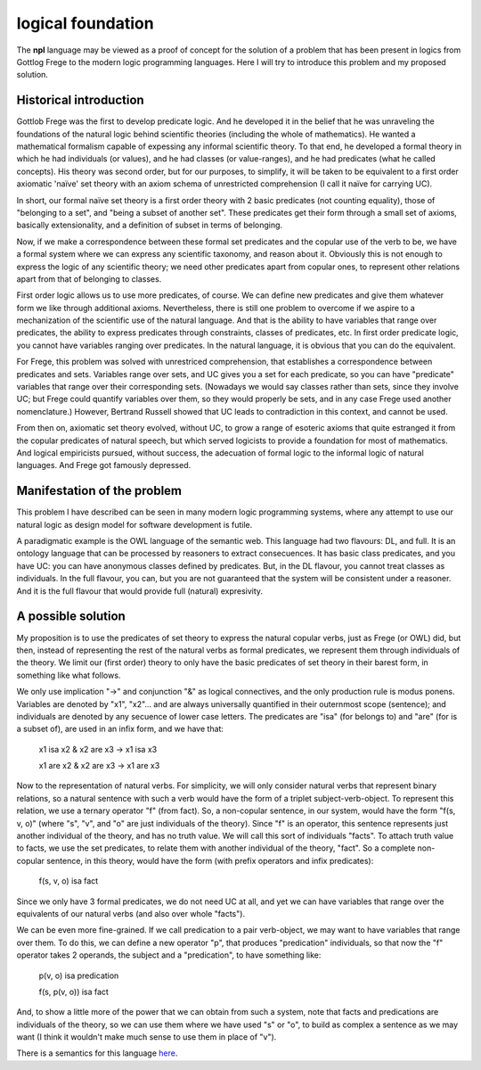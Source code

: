 
logical foundation
==================

The **npl** language may be viewed
as a proof of concept for the solution of a problem
that has been present in logics
from Gottlog Frege to the modern logic programming languages.
Here I will try to introduce this problem
and my proposed solution.

Historical introduction
-----------------------

Gottlob Frege was the first
to develop predicate logic.
And he developed it
in the belief that he was unraveling
the foundations of
the natural logic behind scientific theories
(including the whole of mathematics).
He wanted a mathematical formalism
capable of expessing
any informal scientific theory.
To that end,
he developed a formal theory
in which he had individuals (or values),
and he had classes (or value-ranges),
and he had predicates (what he called concepts).
His theory was second order,
but for our purposes, to simplify,
it will be taken to be equivalent to
a first order axiomatic 'naïve' set theory
with an axiom schema of unrestricted comprehension
(I call it naïve for carrying UC).

In short, our formal naïve set theory is a first order theory
with 2 basic predicates (not counting equality),
those of "belonging to a set", and "being a subset of another set".
These predicates get their form
through a small set of axioms,
basically extensionality,
and a definition of subset in terms of belonging.

Now, if we make a correspondence between these formal set predicates
and the copular use of the verb to be, we have a formal system
where we can express any scientific taxonomy, and reason about it.
Obviously this is not enough to express the logic of any
scientific theory; we need other predicates apart from copular ones,
to represent other relations apart from that of belonging to classes.

First order logic allows us to use more predicates, of course.
We can define new predicates and give them whatever form we like through
additional axioms. Nevertheless, there is still one problem to overcome
if we aspire to a mechanization of the scientific use of the natural
language. And that is the ability to have variables that range over
predicates, the ability to express predicates through constraints,
classes of predicates, etc. In first order predicate logic,
you cannot have variables ranging over predicates. In the natural language,
it is obvious that you can do the equivalent.

For Frege, this problem was solved with unrestriced comprehension,
that establishes a correspondence between predicates and sets.
Variables range over sets, and UC gives you a set for each predicate,
so you can have "predicate" variables that range over their corresponding sets.
(Nowadays we would say classes rather than sets,
since they involve UC;
but Frege could quantify variables over them,
so they would properly be sets,
and in any case Frege used another nomenclature.)
However, Bertrand Russell showed
that UC leads to contradiction in this context,
and cannot be used.

From then on, axiomatic set theory evolved, without UC,
to grow a range of esoteric axioms that quite estranged it from
the copular predicates of natural speech, but which served
logicists to provide a foundation for most of mathematics.
And logical empiricists pursued, without success, the adecuation
of formal logic to the informal logic of natural languages.
And Frege got famously depressed.

Manifestation of the problem
----------------------------

This problem I have described can be seen in many modern
logic programming systems, where any attempt to use
our natural logic as design model for software development is futile.

A paradigmatic example is the OWL language of the semantic web.
This language had two flavours: DL, and full. It is an ontology language
that can be processed by reasoners to extract consecuences.
It has basic class predicates, and you have UC: you can have
anonymous classes defined by predicates. But, in the DL flavour,
you cannot treat classes as individuals. In the full flavour,
you can, but you are not guaranteed that the system will be
consistent under a reasoner. And it is the full flavour that would
provide full (natural) expresivity.

A possible solution
-------------------

My proposition is to use the predicates of set theory
to express the natural copular verbs,
just as Frege (or OWL) did,
but then, instead of representing the rest of the natural verbs
as formal predicates, we represent them through individuals of the
theory. We limit our (first order) theory to only have the
basic predicates of set theory in their barest form, in something
like what follows.

We only use implication "->"
and conjunction "&"
as logical connectives,
and the only production rule is modus ponens.
Variables are denoted by "x1", "x2"...
and are always universally quantified in their outernmost scope (sentence);
and individuals are denoted by any secuence of lower case letters.
The predicates are "isa" (for belongs to) and "are" (for is
a subset of),
are used in an infix form,
and we have that:

  x1 isa x2 & x2 are x3 -> x1 isa x3

  x1 are x2 & x2 are x3 -> x1 are x3

Now to the representation of natural verbs.
For simplicity, we will only consider natural verbs that represent
binary relations, so a natural sentence with such a verb would have
the form of a triplet subject-verb-object.
To represent this relation, we use a ternary operator "f"
(from fact). So, a non-copular sentence, in our system, would
have the form "f(s, v, o)" (where "s", "v", and "o" are just
individuals of the theory).
Since "f" is an operator, this
sentence represents just another individual of the theory, and has
no truth value.
We will call this sort of individuals "facts".
To attach truth value to facts, we use the set predicates,
to relate them with another individual of the theory,
"fact". So a complete non-copular sentence, in this theory,
would have the form (with prefix operators and infix predicates):

  f(s, v, o) isa fact

Since we only have 3 formal predicates, we do not need UC at all,
and yet we can have variables that range over the equivalents of
our natural verbs (and also over whole "facts").

We can be even more fine-grained. If we call predication to a
pair verb-object, we may want to have variables that range over
them. To do this, we can define a new operator "p", that produces
"predication" individuals, so that now the "f" operator takes 2 operands,
the subject and a "predication", to have something like:

  p(v, o) isa predication

  f(s, p(v, o)) isa fact

And, to show a little more of the power that we can obtain from
such a system, note that facts and predications are individuals
of the theory, so we can use them where we have used "s" or "o",
to build as complex a sentence as we may want (I think it wouldn't make
much sense to use them in place of "v").

There is a semantics for this language `here <NL>`_.
